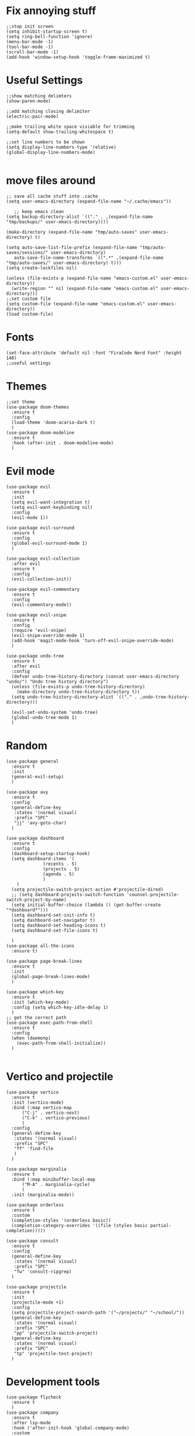 #+name: settings
#+PROPERTY: header-args :tangle yes

* Fix annoying stuff
#+begin_src elisp
  ;;stop init screen
  (setq inhibit-startup-screen t)
  (setq ring-bell-function 'ignore)
  (menu-bar-mode -1)
  (tool-bar-mode -1)
  (scroll-bar-mode -1)
  (add-hook 'window-setup-hook 'toggle-frame-maximized t)
#+end_src
* Useful Settings
#+begin_src elisp
  ;;show matching delimters
  (show-paren-mode)

  ;;add matching closing delimiter
  (electric-pair-mode)

  ;;make trailing white space visiable for trimming
  (setq-default show-trailing-whitespace t)

  ;;set line numbers to be shown
  (setq display-line-numbers-type 'relative)
  (global-display-line-numbers-mode)

#+end_src
* move files around
#+begin_src elisp
  ;; save all cache stuff into .cache
  (setq user-emacs-directory (expand-file-name "~/.cache/emacs"))

     ;; keep emacs clean
  (setq backup-directory-alist `(("." . ,(expand-file-name "tmp/backups/" user-emacs-directory))))

  (make-directory (expand-file-name "tmp/auto-saves" user-emacs-directory) t)

  (setq auto-save-list-file-prefix (expand-file-name "tmp/auto-saves/sessions/" user-emacs-directory)
     auto-save-file-name-transforms `((".*" ,(expand-file-name "tmp/auto-saves/" user-emacs-directory) t)))
  (setq create-lockfiles nil)

  (unless (file-exists-p (expand-file-name "emacs-custom.el" user-emacs-directory))
    (write-region "" nil (expand-file-name "emacs-custom.el" user-emacs-directory)))
  ;;set custom file
  (setq custom-file (expand-file-name "emacs-custom.el" user-emacs-directory))
  (load custom-file)
#+end_src
* Fonts
#+begin_src elisp
  (set-face-attribute 'default nil :font "FiraCode Nerd Font" :height 140)
  ;;useful settings
#+end_src

* Themes
#+begin_src elisp
  ;;set theme
  (use-package doom-themes
    :ensure t
    :config
    (load-theme 'doom-acario-dark t)
    )
  (use-package doom-modeline
    :ensure t
    :hook (after-init . doom-modeline-mode)
    )
#+end_src
* Evil mode
#+begin_src elisp
  (use-package evil
    :ensure t
    :init
    (setq evil-want-integration t)
    (setq evil-want-keybinding nil)
    :config
    (evil-mode 1))

  (use-package evil-surround
    :ensure t
    :config
    (global-evil-surround-mode 1)
    )

  (use-package evil-collection
    :after evil
    :ensure t
    :config
    (evil-collection-init))

  (use-package evil-commentary
    :ensure t
    :config
    (evil-commentary-mode))

  (use-package evil-snipe
    :ensure t
    :config
    (require 'evil-snipe)
    (evil-snipe-override-mode 1)
    (add-hook 'magit-mode-hook 'turn-off-evil-snipe-override-mode)
    )

  (use-package undo-tree
    :ensure t
    :after evil
    :config
    (defvar undo-tree-history-directory (concat user-emacs-directory "undo/") "Undo tree history directory")
    (unless (file-exists-p undo-tree-history-directory)
      (make-directory undo-tree-history-directory t))
    (setq undo-tree-history-directory-alist `(("." . ,undo-tree-history-directory)))

    (evil-set-undo-system 'undo-tree)
    (global-undo-tree-mode 1)
    )
#+end_src
* Random
#+begin_src elisp
  (use-package general
    :ensure t
    :init
    (general-evil-setup)
    )

  (use-package avy
    :ensure t
    :config
    (general-define-key
     :states '(normal visual)
     :prefix "SPC"
     "jj" 'avy-goto-char)
    )

  (use-package dashboard
    :ensure t
    :config
    (dashboard-setup-startup-hook)
    (setq dashboard-items '(
			    (recents . 5)
			    (projects . 5)
			    (agenda . 5)
			    )
	  )
    (setq projectile-switch-project-action #'projectile-dired)
    ;; (setq dashboard-projects-switch-function 'counsel-projectile-switch-project-by-name)
    (setq initial-buffer-choice (lambda () (get-buffer-create "*dashboard*")))
    (setq dashboard-set-init-info t)
    (setq dashboard-set-navigator t)
    (setq dashboard-set-heading-icons t)
    (setq dashboard-set-file-icons t)

    )
  (use-package all-the-icons
    :ensure t)

  (use-package page-break-lines
    :ensure t
    :init
    (global-page-break-lines-mode)
    )

  (use-package which-key
    :ensure t
    :init (which-key-mode)
    :config (setq which-key-idle-delay 1)
    )
  ;; get the correct path
  (use-package exec-path-from-shell
    :ensure t
    :config
    (when (daemonp)
      (exec-path-from-shell-initialize))
    )

#+end_src
* Vertico and projectile
#+begin_src elisp
  (use-package vertico
    :ensure t
    :init (vertico-mode)
    :bind (:map vertico-map
		("C-j" . vertico-next)
		("C-k" . vertico-previous)
		)
    :config
    (general-define-key
     :states '(normal visual)
     :prefix "SPC"
     "ff" 'find-file
     )
    )

  (use-package marginalia
    :ensure t
    :bind (:map minibuffer-local-map
		("M-A" . marginalia-cycle)
		)
    :init (marginalia-mode))

  (use-package orderless
    :ensure t
    :custom
    (completion-styles '(orderless basic))
    (completion-category-overrides '((file (styles basic partial-completion)))))

  (use-package consult
    :ensure t
    :config
    (general-define-key
     :states '(normal visual)
     :prefix "SPC"
     "fw" 'consult-ripgrep)
    )

  (use-package projectile
    :ensure t
    :init
    (projectile-mode +1)
    :config
    (setq projectile-project-search-path '("~/projects/" "~/school/"))
    (general-define-key
     :states '(normal visual)
     :prefix "SPC"
     "pp" 'projectile-switch-project)
    (general-define-key
     :states '(normal visual)
     :prefix "SPC"
     "tp" 'projectile-test-project)
    )
#+end_src
* Development tools
#+begin_src elisp
  (use-package flycheck
    :ensure t
    )
  (use-package company
    :ensure t
    :after lsp-mode
    :hook ('after-init-hook 'global-company-mode)
    :custom
    (company-minimum-prefix-length 1)
    (company-idle-delay 0.0)
    )

  (use-package magit
    :ensure t
    :config
    (general-define-key
     :states '(normal visual)
     :prefix "SPC"
     "mg" 'magit
     )
    )

  (use-package tree-sitter
    :ensure t
    )

  (use-package tree-sitter-langs
    :ensure t
    :config
    (require 'tree-sitter-langs)
    (global-tree-sitter-mode)
    (add-hook 'tree-sitter-after-on-hook #'tree-sitter-hl-mode)
    )
  ;; Snippets
  (use-package yasnippet
    :ensure t
    :init
    (add-hook 'prog-mode-hook #'yas-minor-mode)
    )

  (use-package yasnippet-snippets
    :ensure t)
#+end_src
* LSP
#+begin_src elisp
  (use-package lsp-mode
    :ensure t
    :hook (
	   (prog-mode-hook . lsp)
	   (prog-mode . lsp-deferred)
	   )
    :config
    (general-define-key
     :states '(normal visual)
     :prefix "SPC"
     "lf" 'lsp-format-buffer)

    (general-define-key
     :states '(normal visual)
     :prefix "SPC"
     "ca" 'lsp-execute-code-action)
    (general-define-key
     :states '(normal visual)
     :prefix "SPC"
     "rn" 'lsp-rename)
    (setq lsp-warn-no-matched-clients nil)
    )

  (use-package lsp-ui
    :ensure t
    :commands lsp-ui-mode
    )

  (use-package lsp-ivy
    :ensure t
    :commands lsp-ivy-workspace-symbol)


  (use-package lsp-pyright
    :ensure t
    :hook (python-mode . (lambda ()
			   (require 'lsp-pyright)
			   (lsp))
		       )
    )

  (use-package lsp-java
    :ensure t
    )
#+end_src
* Rust
#+begin_src elisp
  (use-package rust-mode
    :ensure t
    :config
    )
#+end_src
* Golang
#+begin_src elisp
  (use-package go-mode
    :ensure t)
#+end_src
* Docker
#+begin_src elisp
  (use-package dockerfile-mode
    :ensure t)

  (use-package docker
    :ensure t
    :config
    (general-define-key
     :states '(normal visual)
     :prefix "SPC"
     "dc" 'docker
     )
    )
#+end_src
* Python
#+begin_src elisp
  (use-package poetry
    :ensure t
    )
#+end_src
* Terminal
#+begin_src elisp
  (use-package vterm-toggle
    :ensure t
    :config
    (general-define-key
     :states '(normal visual)
     :prefix "SPC"
     "tt" 'vterm-toggle-cd)
    )
  (use-package vterm
    :ensure t
    )
#+end_src
* Treemacs
#+begin_src elisp
  (use-package treemacs
    :ensure t
    :config
    (setq treemacs-width 25))

  (use-package treemacs-evil
    :ensure t)

  (use-package treemacs-projectile
    :after (treemacs projectile)
    :ensure t
    )
#+end_src

* Org mode
#+begin_src elisp
  (require 'epa-file)
  (epa-file-enable)
  (setq epg-pinentry-mode 'loopback)
#+end_src
